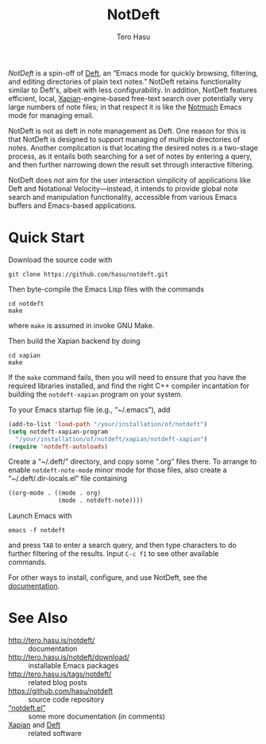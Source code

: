 #+TITLE: NotDeft
#+AUTHOR: Tero Hasu
#+OPTIONS: toc:nil

/NotDeft/ is a spin-off of [[https://jblevins.org/projects/deft/][Deft]], an “Emacs mode for quickly browsing, filtering, and editing directories of plain text notes.” NotDeft retains functionality similar to Deft's, albeit with less configurability. In addition, NotDeft features efficient, local, [[https://xapian.org/][Xapian]]-engine-based free-text search over potentially very large numbers of note files; in that respect it is like the [[https://notmuchmail.org/][Notmuch]] Emacs mode for managing email.

NotDeft is not as deft in note management as Deft. One reason for this is that NotDeft is designed to support managing of multiple directories of notes. Another complication is that locating the desired notes is a two-stage process, as it entails both searching for a set of notes by entering a query, and then further narrowing down the result set through interactive filtering.

[[file:images/notdeft-screenshot-query-and-filter.png]]

NotDeft does not aim for the user interaction simplicity of applications like Deft and Notational Velocity---instead, it intends to provide global note search and manipulation functionality, accessible from various Emacs buffers and Emacs-based applications.

* Quick Start

Download the source code with
: git clone https://github.com/hasu/notdeft.git

Then byte-compile the Emacs Lisp files with the commands
: cd notdeft
: make
where =make= is assumed in invoke GNU Make.

Then build the Xapian backend by doing
: cd xapian
: make
If the =make= command fails, then you will need to ensure that you have the required libraries installed, and find the right C++ compiler incantation for building the =notdeft-xapian= program on your system.

To your Emacs startup file (e.g., “~/.emacs”), add
#+BEGIN_SRC emacs-lisp
  (add-to-list 'load-path "/your/installation/of/notdeft")
  (setq notdeft-xapian-program
	"/your/installation/of/notdeft/xapian/notdeft-xapian")
  (require 'notdeft-autoloads)
#+END_SRC

Create a “~/.deft/” directory, and copy some “.org” files there. To arrange to enable =notdeft-note-mode= minor mode for those files, also create a “~/.deft/.dir-locals.el” file containing
#+BEGIN_SRC emacs-lisp
((org-mode . ((mode . org)
              (mode . notdeft-note))))
#+END_SRC

Launch Emacs with
: emacs -f notdeft
and press =TAB= to enter a search query, and then type characters to do further filtering of the results. Input =C-c f1= to see other available commands.

For other ways to install, configure, and use NotDeft, see the [[http://tero.hasu.is/notdeft/][documentation]].

* See Also

- http://tero.hasu.is/notdeft/ :: documentation
- http://tero.hasu.is/notdeft/download/ :: installable Emacs packages
- http://tero.hasu.is/tags/notdeft/ :: related blog posts
- https://github.com/hasu/notdeft :: source code repository
- [[./notdeft.el][“notdeft.el”]] :: some more documentation (in comments)
- [[https://xapian.org/][Xapian]] and [[https://jblevins.org/projects/deft/][Deft]] :: related software
